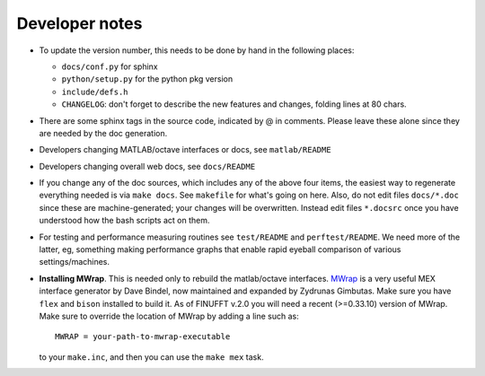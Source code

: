 .. _devnotes:

Developer notes
===============

* To update the version number, this needs to be done by hand in the following places:

  - ``docs/conf.py`` for sphinx
  - ``python/setup.py`` for the python pkg version
  - ``include/defs.h``
  - ``CHANGELOG``: don't forget to describe the new features and changes, folding lines at 80 chars.

* There are some sphinx tags in the source code, indicated by @ in comments. Please leave these alone since they are needed by the doc generation.

* Developers changing MATLAB/octave interfaces or docs, see ``matlab/README``

* Developers changing overall web docs, see ``docs/README``

* If you change any of the doc sources, which includes any of the above four items, the easiest way to regenerate everything needed is via ``make docs``. See ``makefile`` for what's going on here. Also, do not edit files ``docs/*.doc`` since these are machine-generated; your changes will be overwritten. Instead edit files ``*.docsrc`` once you have understood how the bash scripts act on them. 
  
* For testing and performance measuring routines see ``test/README`` and ``perftest/README``. We need more of the latter, eg, something making performance graphs that enable rapid eyeball comparison of various settings/machines.

* **Installing MWrap**. This is needed only to rebuild the matlab/octave interfaces.
  `MWrap <https://github.com/zgimbutas/mwrap>`_
  is a very useful MEX interface generator by Dave Bindel, now maintained
  and expanded by Zydrunas Gimbutas.
  Make sure you have ``flex`` and ``bison`` installed to build it.
  As of FINUFFT v.2.0 you will need a recent (>=0.33.10) version of MWrap.
  Make sure to override the location of MWrap by adding a line such as::

    MWRAP = your-path-to-mwrap-executable
  
  to your ``make.inc``, and then you can use the ``make mex`` task.


